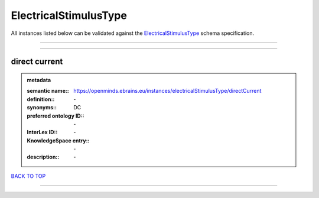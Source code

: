 ######################
ElectricalStimulusType
######################

All instances listed below can be validated against the `ElectricalStimulusType <https://openminds-documentation.readthedocs.io/en/latest/specifications/controlledTerms/electricalStimulusType.html>`_ schema specification.

------------

------------

direct current
--------------

.. admonition:: metadata

   :semantic name:: https://openminds.ebrains.eu/instances/electricalStimulusType/directCurrent
   :definition:: \-
   :synonyms:: DC
   :preferred ontology ID:: \-
   :InterLex ID:: \-
   :KnowledgeSpace entry:: \-
   :description:: \-

`BACK TO TOP <electricalStimulusType_>`_

------------

